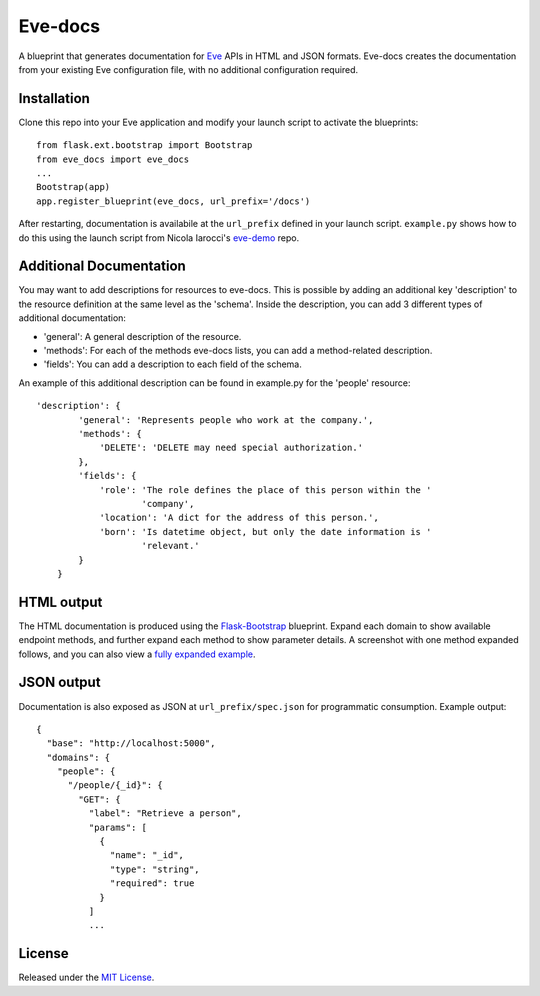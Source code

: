 Eve-docs
========

A blueprint that generates documentation for
`Eve <https://github.com/nicolaiarocci/eve>`__ APIs in HTML and JSON
formats. Eve-docs creates the documentation from your existing Eve
configuration file, with no additional configuration required.

Installation
~~~~~~~~~~~~

Clone this repo into your Eve application and modify your launch script
to activate the blueprints:

::

    from flask.ext.bootstrap import Bootstrap
    from eve_docs import eve_docs
    ...
    Bootstrap(app)
    app.register_blueprint(eve_docs, url_prefix='/docs')

After restarting, documentation is availabile at the ``url_prefix``
defined in your launch script. ``example.py`` shows how to do this using
the launch script from Nicola Iarocci's
`eve-demo <https://github.com/nicolaiarocci/eve-demo>`__ repo.


Additional Documentation
~~~~~~~~~~~~~~~~~~~~~~~~

You may want to add descriptions for resources to eve-docs.
This is possible by adding an additional key 'description' to the resource 
definition at the same level as the 'schema'.  
Inside the description, you can add 3 different types of additional 
documentation: 

- 'general': A general description of the resource.

- 'methods': For each of the methods eve-docs lists, you can add a method-related description.

- 'fields': You can add a description to each field of the schema.

An example of this additional description can be found in example.py for 
the 'people' resource:

::  

    'description': {
            'general': 'Represents people who work at the company.',
            'methods': {
                'DELETE': 'DELETE may need special authorization.'
            },
            'fields': {
                'role': 'The role defines the place of this person within the '
                        'company',
                'location': 'A dict for the address of this person.',
                'born': 'Is datetime object, but only the date information is '
                        'relevant.'
            }
        }


HTML output
~~~~~~~~~~~

The HTML documentation is produced using the
`Flask-Bootstrap <https://github.com/mbr/flask-bootstrap>`__ blueprint.
Expand each domain to show available endpoint methods, and further
expand each method to show parameter details. A screenshot with one
method expanded follows, and you can also view a `fully expanded
example <screenshot.png>`__. |Sample
output|

JSON output
~~~~~~~~~~~

Documentation is also exposed as JSON at ``url_prefix/spec.json`` for
programmatic consumption. Example output:

::

    {
      "base": "http://localhost:5000",
      "domains": {
        "people": {
          "/people/{_id}": {
            "GET": {
              "label": "Retrieve a person",
              "params": [
                {
                  "name": "_id",
                  "type": "string",
                  "required": true
                }
              ]
              ...

License
~~~~~~~

Released under the `MIT
License <http://www.opensource.org/licenses/MIT>`__.

.. |Sample output| image:: http://charonex.com/img/evedocs-example.png
